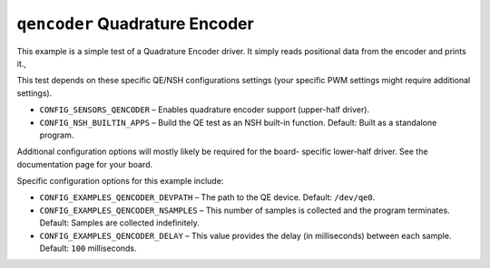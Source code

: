 ===============================
``qencoder`` Quadrature Encoder
===============================

This example is a simple test of a Quadrature Encoder driver. It simply reads
positional data from the encoder and prints it.,

This test depends on these specific QE/NSH configurations settings (your
specific PWM settings might require additional settings).

- ``CONFIG_SENSORS_QENCODER`` – Enables quadrature encoder support (upper-half
  driver).
- ``CONFIG_NSH_BUILTIN_APPS`` – Build the QE test as an NSH built-in function.
  Default: Built as a standalone program.

Additional configuration options will mostly likely be required for the board-
specific lower-half driver. See the documentation page for your board.


Specific configuration options for this example include:

- ``CONFIG_EXAMPLES_QENCODER_DEVPATH`` – The path to the QE device. Default:
  ``/dev/qe0``.
- ``CONFIG_EXAMPLES_QENCODER_NSAMPLES`` – This number of samples is collected and
  the program terminates. Default: Samples are collected indefinitely.
- ``CONFIG_EXAMPLES_QENCODER_DELAY`` – This value provides the delay (in
  milliseconds) between each sample. Default: ``100`` milliseconds.
